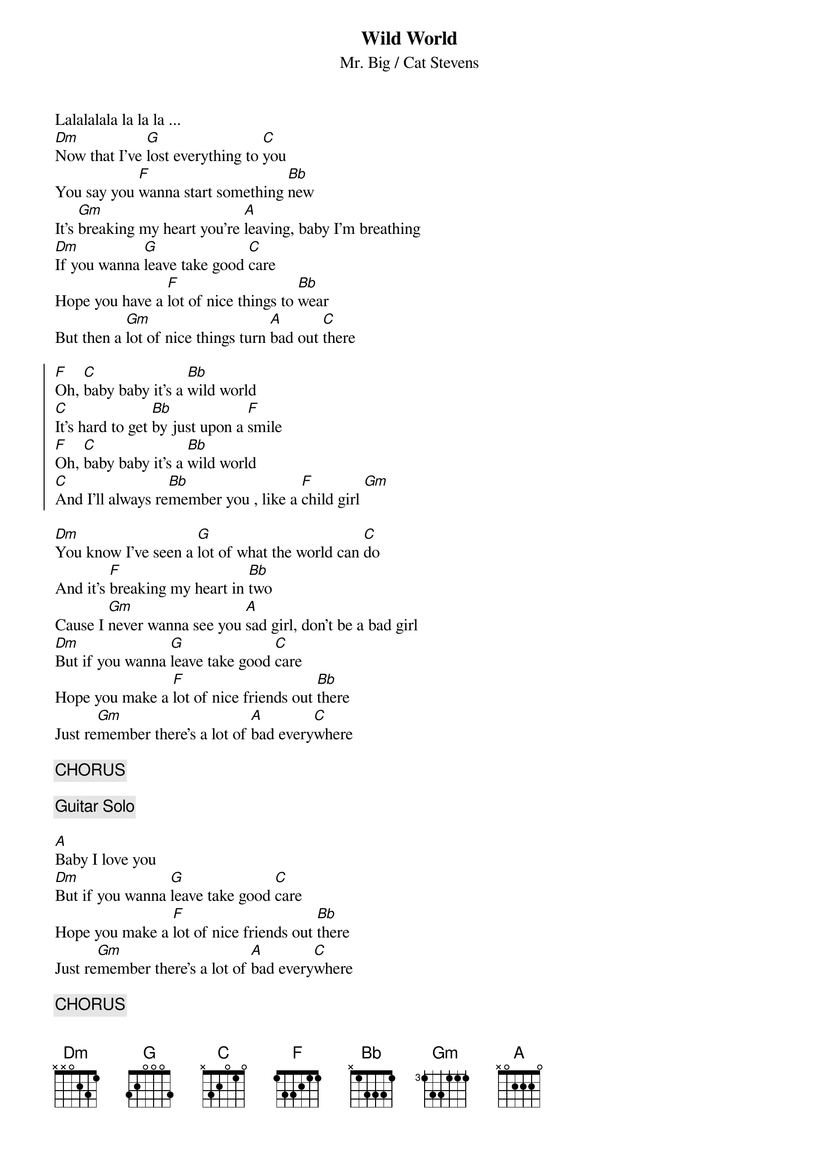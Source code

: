 #From: mwelie@cs.vu.nl (Welie van M)
{title: Wild World}
{st:Mr. Big / Cat Stevens}

Lalalalala la la la ...
[Dm]Now that I've [G]lost everything to [C]you
You say you [F]wanna start something [Bb]new
It's [Gm]breaking my heart you're [A]leaving, baby I'm breathing 
[Dm]If you wanna [G]leave take good [C]care
Hope you have a [F]lot of nice things to [Bb]wear
But then a [Gm]lot of nice things turn [A]bad out [C]there

{soc}
[F]Oh, [C]baby baby it's a [Bb]wild world
[C]It's hard to get [Bb]by just upon a [F]smile
[F]Oh, [C]baby baby it's a [Bb]wild world
[C]And I'll always re[Bb]member you , like a [F]child girl [Gm]
{eoc}

[Dm]You know I've seen a [G]lot of what the world can [C]do
And it's [F]breaking my heart in [Bb]two
Cause I [Gm]never wanna see you [A]sad girl, don't be a bad girl
[Dm]But if you wanna [G]leave take good [C]care
Hope you make a [F]lot of nice friends out [Bb]there 
Just re[Gm]member there's a lot of [A]bad every[C]where

{c:CHORUS} 

{c:Guitar Solo}

[A]Baby I love you
[Dm]But if you wanna [G]leave take good [C]care
Hope you make a [F]lot of nice friends out [Bb]there 
Just re[Gm]member there's a lot of [A]bad every[C]where

{c:CHORUS}



